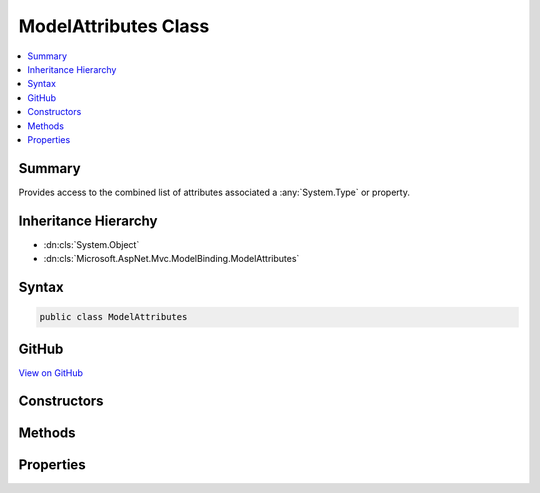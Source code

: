 

ModelAttributes Class
=====================



.. contents:: 
   :local:



Summary
-------

Provides access to the  combined list of attributes associated a :any:`System.Type` or property.





Inheritance Hierarchy
---------------------


* :dn:cls:`System.Object`
* :dn:cls:`Microsoft.AspNet.Mvc.ModelBinding.ModelAttributes`








Syntax
------

.. code-block:: csharp

   public class ModelAttributes





GitHub
------

`View on GitHub <https://github.com/aspnet/apidocs/blob/master/aspnet/mvc/src/Microsoft.AspNet.Mvc.Core/ModelBinding/Metadata/ModelAttributes.cs>`_





.. dn:class:: Microsoft.AspNet.Mvc.ModelBinding.ModelAttributes

Constructors
------------

.. dn:class:: Microsoft.AspNet.Mvc.ModelBinding.ModelAttributes
    :noindex:
    :hidden:

    
    .. dn:constructor:: Microsoft.AspNet.Mvc.ModelBinding.ModelAttributes.ModelAttributes(System.Collections.Generic.IEnumerable<System.Object>)
    
        
    
        Creates a new :any:`Microsoft.AspNet.Mvc.ModelBinding.ModelAttributes` for a :any:`System.Type`\.
    
        
        
        
        :param typeAttributes: The set of attributes for the .
        
        :type typeAttributes: System.Collections.Generic.IEnumerable{System.Object}
    
        
        .. code-block:: csharp
    
           public ModelAttributes(IEnumerable<object> typeAttributes)
    
    .. dn:constructor:: Microsoft.AspNet.Mvc.ModelBinding.ModelAttributes.ModelAttributes(System.Collections.Generic.IEnumerable<System.Object>, System.Collections.Generic.IEnumerable<System.Object>)
    
        
    
        Creates a new :any:`Microsoft.AspNet.Mvc.ModelBinding.ModelAttributes` for a property.
    
        
        
        
        :param propertyAttributes: The set of attributes for the property.
        
        :type propertyAttributes: System.Collections.Generic.IEnumerable{System.Object}
        
        
        :param typeAttributes: The set of attributes for the property's . See .
        
        :type typeAttributes: System.Collections.Generic.IEnumerable{System.Object}
    
        
        .. code-block:: csharp
    
           public ModelAttributes(IEnumerable<object> propertyAttributes, IEnumerable<object> typeAttributes)
    

Methods
-------

.. dn:class:: Microsoft.AspNet.Mvc.ModelBinding.ModelAttributes
    :noindex:
    :hidden:

    
    .. dn:method:: Microsoft.AspNet.Mvc.ModelBinding.ModelAttributes.GetAttributesForProperty(System.Type, System.Reflection.PropertyInfo)
    
        
    
        Gets the attributes for the given ``property``.
    
        
        
        
        :param type: The  in which caller found .
        
        :type type: System.Type
        
        
        :param property: A  for which attributes need to be resolved.
        
        :type property: System.Reflection.PropertyInfo
        :rtype: Microsoft.AspNet.Mvc.ModelBinding.ModelAttributes
        :return: A <see cref="T:Microsoft.AspNet.Mvc.ModelBinding.ModelAttributes" /> instance with the attributes of the property.
    
        
        .. code-block:: csharp
    
           public static ModelAttributes GetAttributesForProperty(Type type, PropertyInfo property)
    
    .. dn:method:: Microsoft.AspNet.Mvc.ModelBinding.ModelAttributes.GetAttributesForType(System.Type)
    
        
    
        Gets the attributes for the given ``type``.
    
        
        
        
        :param type: The  for which attributes need to be resolved.
        
        :type type: System.Type
        :rtype: Microsoft.AspNet.Mvc.ModelBinding.ModelAttributes
        :return: A <see cref="T:Microsoft.AspNet.Mvc.ModelBinding.ModelAttributes" /> instance with the attributes of the <see cref="T:System.Type" />.
    
        
        .. code-block:: csharp
    
           public static ModelAttributes GetAttributesForType(Type type)
    

Properties
----------

.. dn:class:: Microsoft.AspNet.Mvc.ModelBinding.ModelAttributes
    :noindex:
    :hidden:

    
    .. dn:property:: Microsoft.AspNet.Mvc.ModelBinding.ModelAttributes.Attributes
    
        
    
        Gets the set of all attributes. If this instance represents the attributes for a property, the attributes
        on the property definition are before those on the property's :any:`System.Type`\.
    
        
        :rtype: System.Collections.Generic.IReadOnlyList{System.Object}
    
        
        .. code-block:: csharp
    
           public IReadOnlyList<object> Attributes { get; }
    
    .. dn:property:: Microsoft.AspNet.Mvc.ModelBinding.ModelAttributes.PropertyAttributes
    
        
    
        Gets the set of attributes on the property, or <c>null</c> if this instance represents the attributes
        for a :any:`System.Type`\.
    
        
        :rtype: System.Collections.Generic.IReadOnlyList{System.Object}
    
        
        .. code-block:: csharp
    
           public IReadOnlyList<object> PropertyAttributes { get; }
    
    .. dn:property:: Microsoft.AspNet.Mvc.ModelBinding.ModelAttributes.TypeAttributes
    
        
    
        Gets the set of attributes on the :any:`System.Type`\. If this instance represents a property,
        then :dn:prop:`Microsoft.AspNet.Mvc.ModelBinding.ModelAttributes.TypeAttributes` contains attributes retrieved from 
        :dn:prop:`System.Reflection.PropertyInfo.PropertyType`\.
    
        
        :rtype: System.Collections.Generic.IReadOnlyList{System.Object}
    
        
        .. code-block:: csharp
    
           public IReadOnlyList<object> TypeAttributes { get; }
    

